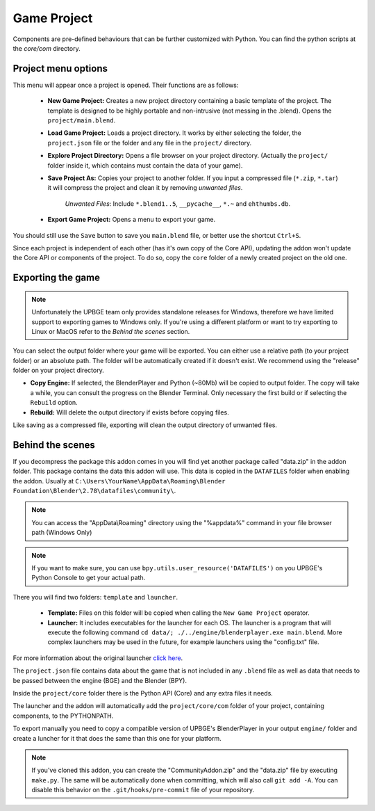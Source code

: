 Game Project
=======================
Components are pre-defined behaviours that can be further customized with Python. You can find the python scripts at the `core/com` directory.

Project menu options
-----------------------------
.. image:: menu_project.jpg

This menu will appear once a project is opened. Their functions are as follows:

 * **New Game Project:** Creates a new project directory containing a basic template of the project. The template is designed to be highly portable and non-intrusive (not messing in the .blend). Opens the ``project/main.blend``.
 * **Load Game Project:** Loads a project directory. It works by either selecting the folder, the ``project.json`` file or the folder and any file in the ``project/`` directory.
 * **Explore Project Directory:** Opens a file browser on your project directory. (Actually the ``project/`` folder inside it, which contains must contain the data of your game).
 * **Save Project As:** Copies your project to another folder. If you input a compressed file (``*.zip``, ``*.tar``) it will compress the project and clean it by removing `unwanted files`.
		
		`Unwanted Files`: Include ``*.blend1..5``, ``__pycache__``, ``*.~`` and ``ehthumbs.db``.
 
 * **Export Game Project:** Opens a menu to export your game.
 
You should still use the ``Save`` button to save you ``main.blend`` file, or better use the shortcut ``Ctrl+S``.

Since each project is independent of each other (has it's own copy of the Core API), updating the addon won't update the Core API or components of the project. To do so, copy the ``core`` folder of a newly created project on the old one.

 
Exporting the game
-----------------------------
.. note::
	Unfortunately the UPBGE team only provides standalone releases for Windows, therefore we have limited support to exporting games to Windows only. If you're using a different platform or want to try exporting to Linux or MacOS refer to the `Behind the scenes` section.
	
.. image:: menu_project_export.jpg

You can select the output folder where your game will be exported. You can either use a relative path (to your project folder) or an absolute path. The folder will be automatically created if it doesn't exist. We recommend using the "release" folder on your project directory.

* **Copy Engine:** If selected, the BlenderPlayer and Python (~80Mb) will be copied to output folder. The copy will take a while, you can consult the progress on the Blender Terminal. Only necessary the first build or if selecting the ``Rebuild`` option.

* **Rebuild:** Will delete the output directory if exists before copying files.

Like saving as a compressed file, exporting will clean the output directory of unwanted files. 

.. image:: export_game_console.jpg

Behind the scenes
-----------------------------
If you decompress the package this addon comes in you will find yet another package called "data.zip" in the addon folder. This package contains the data this addon will use. This data is copied in the ``DATAFILES`` folder when enabling the addon. Usually at ``C:\Users\YourName\AppData\Roaming\Blender Foundation\Blender\2.78\datafiles\community\``.

.. note::
	You can access the "AppData\\Roaming" directory using the "%appdata%" command in your file browser path (Windows Only)
	
.. note::
	If you want to make sure, you can use ``bpy.utils.user_resource('DATAFILES')`` on you UPBGE's Python Console to get your actual path.

There you will find two folders: ``template`` and ``launcher``.

 * **Template:** Files on this folder will be copied when calling the ``New Game Project`` operator. 

 * **Launcher:** It includes executables for the launcher for each OS. The launcher is a program that will execute the following command ``cd data/; ./../engine/blenderplayer.exe main.blend``. More complex launchers may be used in the future, for example launchers using the "config.txt" file.
 
For more information about the original launcher `click here <https://blenderartists.org/forum/showthread.php?399943-BGECore-Launcher-Tutorial-Advanced-Publishing-Options>`_. 
 
The ``project.json`` file contains data about the game that is not included in any ``.blend`` file as well as data that needs to be passed between the engine (BGE) and the Blender (BPY).

Inside the ``project/core`` folder there is the Python API (Core) and any extra files it needs.

The launcher and the addon will automatically add the ``project/core/com`` folder of your project, containing components, to the PYTHONPATH.

To export manually you need to copy a compatible version of UPBGE's BlenderPlayer in your output ``engine/`` folder and create a luncher for it that does the same than this one for your platform.

.. note::
	If you've cloned this addon, you can create the "CommunityAddon.zip" and the "data.zip" file by executing ``make.py``. The same will be automatically done when committing, which will also call ``git add -A``. You can disable this behavior on the ``.git/hooks/pre-commit`` file of your repository.
